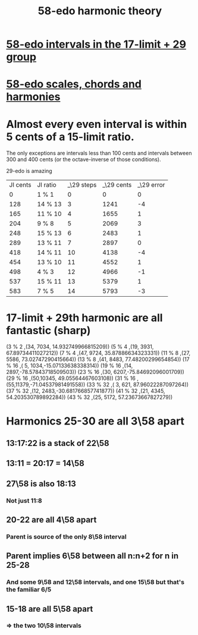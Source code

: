 :PROPERTIES:
:ID:       221b6ad3-092d-4674-802c-18458c49ad9b
:END:
#+title: 58-edo harmonic theory
* [[https://github.com/JeffreyBenjaminBrown/public_notes_with_github-navigable_links/blob/master/58_edo_intervals_in_the_17_limit_29_group.org][58-edo intervals in the 17-limit + 29 group]]
* [[https://github.com/JeffreyBenjaminBrown/public_notes_with_github-navigable_links/blob/master/58_edo_scales_chords_and_harmonies.org][58-edo scales, chords and harmonies]]
* Almost every even interval is within 5 cents of a 15-limit ratio.
  The only exceptions are intervals less than 100 cents and intervals between 300 and 400 cents (or the octave-inverse of those conditions).

                      29-edo is amazing
  | JI cents | JI ratio | _\29 steps | _\29 cents | _\29 error |
  |        0 | 1 % 1    |          0 |          0 |          0 |
  |      128 | 14 % 13  |          3 |       1241 |         -4 |
  |      165 | 11 % 10  |          4 |       1655 |          1 |
  |      204 | 9 % 8    |          5 |       2069 |          3 |
  |      248 | 15 % 13  |          6 |       2483 |          1 |
  |      289 | 13 % 11  |          7 |       2897 |          0 |
  |      418 | 14 % 11  |         10 |       4138 |         -4 |
  |      454 | 13 % 10  |         11 |       4552 |          1 |
  |      498 | 4 % 3    |         12 |       4966 |         -1 |
  |      537 | 15 % 11  |         13 |       5379 |          1 |
  |      583 | 7 % 5    |         14 |       5793 |         -3 |
* 17-limit + 29th harmonic are all fantastic (sharp)
  (3 % 2    ,(34, 7034, 14.932749966815209))
  (5 % 4    ,(19, 3931, 67.89734411027212))
  (7 % 4    ,(47, 9724, 35.87886634323331))
  (11 % 8   ,(27, 5586, 73.02747290415664))
  (13 % 8   ,(41, 8483, 77.48200299654854))
  (17 % 16  ,( 5, 1034,-15.07133638338314))
  (19 % 16  ,(14, 2897,-78.57843718509503))
  (23 % 16  ,(30, 6207,-75.84692096001709))
  (29 % 16  ,(50,10345, 49.05564467603108))
  (31 % 16  ,(55,11379,-71.04537981491558))
  (33 % 32  ,( 3,  621, 87.96022287097264))
  (37 % 32  ,(12, 2483,-30.681766857741877))
  (41 % 32  ,(21, 4345, 54.203530789892284))
  (43 % 32  ,(25, 5172, 57.23673667827279))
* Harmonics 25-30 are all 3\58 apart
** 13:17:22 is a stack of 22\58
** 13:11 = 20:17 = 14\58
** 27\58 is also 18:13
*** Not just 11:8
** 20-22 are all 4\58 apart
*** Parent is source of the only 8\58 interval
** Parent implies 6\58 between all n:n+2 for n in 25-28
*** And some 9\58 and 12\58 intervals, and one 15\58 but that's the familiar 6/5
** 15-18 are all 5\58 apart
*** => the two 10\58 intervals
